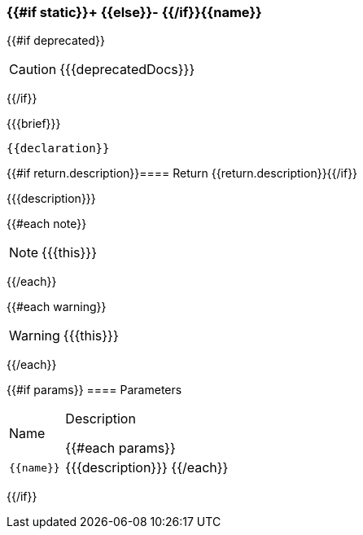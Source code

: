 :function-title: {{#if static}}+ {{else}}- {{/if}}{{name}}

[#{{id}}]
=== {function-title}

{{#if deprecated}}
[CAUTION]
====
{{{deprecatedDocs}}}
====
{{/if}}

{{{brief}}}

++++
<pre class="highlightjs highlight"><code class="language-{{@root.sourceLanguage}} hljs" data-lang="{{@root.sourceLanguage}}">{{declaration}}</code></pre>
++++

{{#if return.description}}==== Return
{{return.description}}{{/if}}

{{{description}}}

{{#each note}}
[NOTE]
====
{{{this}}}
====
{{/each}}

{{#each warning}}
[WARNING]
====
{{{this}}}
====
{{/each}}

{{#if params}}
==== Parameters

[cols="1,3a", stripes="even"]
|===
|Name |Description

{{#each params}}
|``{{name}}``
|{{{description}}}
{{/each}}
|===
{{/if}}
